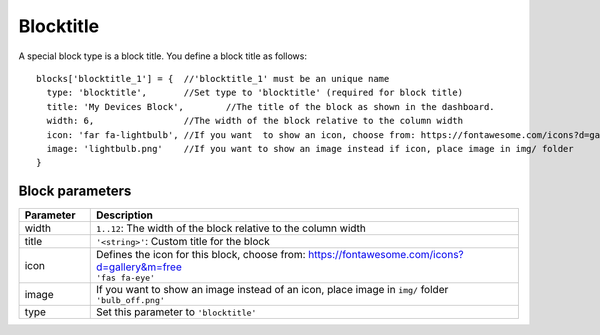 .. _blocktitle :

Blocktitle
==========

.. image :: img/blocktitle.jpg

A special block type is a block title.
You define a block title as follows::

  blocks['blocktitle_1'] = {  //'blocktitle_1' must be an unique name
    type: 'blocktitle',       //Set type to 'blocktitle' (required for block title)
    title: 'My Devices Block',        //The title of the block as shown in the dashboard.
    width: 6,                 //The width of the block relative to the column width
    icon: 'far fa-lightbulb', //If you want  to show an icon, choose from: https://fontawesome.com/icons?d=gallery&m=free
    image: 'lightbulb.png'    //If you want to show an image instead if icon, place image in img/ folder    
  }

Block parameters
----------------

.. list-table:: 
  :header-rows: 1
  :widths: 5 30
  :class: tight-table

  * - Parameter
    - Description
  * - width
    - ``1..12``: The width of the block relative to the column width
  * - title
    - ``'<string>'``: Custom title for the block
  * - icon
    - | Defines the icon for this block, choose from: https://fontawesome.com/icons?d=gallery&m=free
      | ``'fas fa-eye'``
  * - image
    - | If you want to show an image instead of an icon, place image in ``img/`` folder
      | ``'bulb_off.png'``
  * - type
    - Set this parameter to ``'blocktitle'``
  

